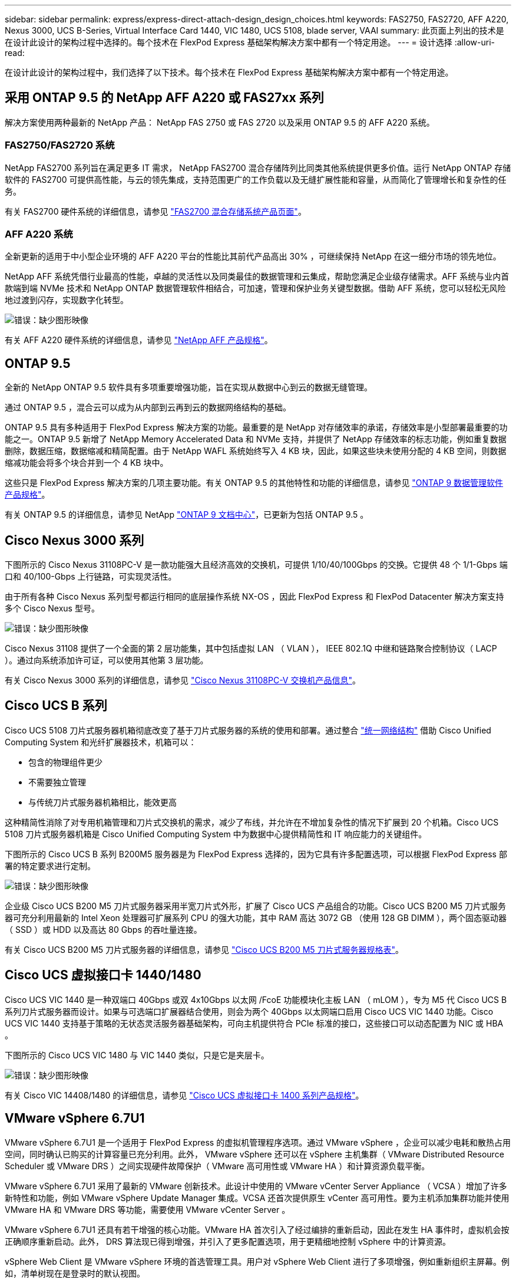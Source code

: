 ---
sidebar: sidebar 
permalink: express/express-direct-attach-design_design_choices.html 
keywords: FAS2750, FAS2720, AFF A220, Nexus 3000, UCS B-Series, Virtual Interface Card 1440, VIC 1480, UCS 5108, blade server, VAAI 
summary: 此页面上列出的技术是在设计此设计的架构过程中选择的。每个技术在 FlexPod Express 基础架构解决方案中都有一个特定用途。 
---
= 设计选择
:allow-uri-read: 


[role="lead"]
在设计此设计的架构过程中，我们选择了以下技术。每个技术在 FlexPod Express 基础架构解决方案中都有一个特定用途。



== 采用 ONTAP 9.5 的 NetApp AFF A220 或 FAS27xx 系列

解决方案使用两种最新的 NetApp 产品： NetApp FAS 2750 或 FAS 2720 以及采用 ONTAP 9.5 的 AFF A220 系统。



=== FAS2750/FAS2720 系统

NetApp FAS2700 系列旨在满足更多 IT 需求， NetApp FAS2700 混合存储阵列比同类其他系统提供更多价值。运行 NetApp ONTAP 存储软件的 FAS2700 可提供高性能，与云的领先集成，支持范围更广的工作负载以及无缝扩展性能和容量，从而简化了管理增长和复杂性的任务。

有关 FAS2700 硬件系统的详细信息，请参见 https://www.netapp.com/us/products/storage-systems/hybrid-flash-array/fas2700.aspx["FAS2700 混合存储系统产品页面"^]。



=== AFF A220 系统

全新更新的适用于中小型企业环境的 AFF A220 平台的性能比其前代产品高出 30% ，可继续保持 NetApp 在这一细分市场的领先地位。

NetApp AFF 系统凭借行业最高的性能，卓越的灵活性以及同类最佳的数据管理和云集成，帮助您满足企业级存储需求。AFF 系统与业内首款端到端 NVMe 技术和 NetApp ONTAP 数据管理软件相结合，可加速，管理和保护业务关键型数据。借助 AFF 系统，您可以轻松无风险地过渡到闪存，实现数字化转型。

image:express-direct-attach-design_image4.png["错误：缺少图形映像"]

有关 AFF A220 硬件系统的详细信息，请参见 https://www.netapp.com/us/media/ds-3582.pdf["NetApp AFF 产品规格"^]。



== ONTAP 9.5

全新的 NetApp ONTAP 9.5 软件具有多项重要增强功能，旨在实现从数据中心到云的数据无缝管理。

通过 ONTAP 9.5 ，混合云可以成为从内部到云再到云的数据网络结构的基础。

ONTAP 9.5 具有多种适用于 FlexPod Express 解决方案的功能。最重要的是 NetApp 对存储效率的承诺，存储效率是小型部署最重要的功能之一。ONTAP 9.5 新增了 NetApp Memory Accelerated Data 和 NVMe 支持，并提供了 NetApp 存储效率的标志功能，例如重复数据删除，数据压缩，数据缩减和精简配置。由于 NetApp WAFL 系统始终写入 4 KB 块，因此，如果这些块未使用分配的 4 KB 空间，则数据缩减功能会将多个块合并到一个 4 KB 块中。

这些只是 FlexPod Express 解决方案的几项主要功能。有关 ONTAP 9.5 的其他特性和功能的详细信息，请参见 https://www.netapp.com/us/media/ds-3231.pdf["ONTAP 9 数据管理软件产品规格"^]。

有关 ONTAP 9.5 的详细信息，请参见 NetApp http://docs.netapp.com/ontap-9/index.jsp["ONTAP 9 文档中心"^]，已更新为包括 ONTAP 9.5 。



== Cisco Nexus 3000 系列

下图所示的 Cisco Nexus 31108PC-V 是一款功能强大且经济高效的交换机，可提供 1/10/40/100Gbps 的交换。它提供 48 个 1/1-Gbps 端口和 40/100-Gbps 上行链路，可实现灵活性。

由于所有各种 Cisco Nexus 系列型号都运行相同的底层操作系统 NX-OS ，因此 FlexPod Express 和 FlexPod Datacenter 解决方案支持多个 Cisco Nexus 型号。

image:express-direct-attach-design_image5.jpeg["错误：缺少图形映像"]

Cisco Nexus 31108 提供了一个全面的第 2 层功能集，其中包括虚拟 LAN （ VLAN ）， IEEE 802.1Q 中继和链路聚合控制协议（ LACP ）。通过向系统添加许可证，可以使用其他第 3 层功能。

有关 Cisco Nexus 3000 系列的详细信息，请参见 https://www.cisco.com/c/en/us/products/switches/nexus-31108pc-v-switch/index.html["Cisco Nexus 31108PC-V 交换机产品信息"^]。



== Cisco UCS B 系列

Cisco UCS 5108 刀片式服务器机箱彻底改变了基于刀片式服务器的系统的使用和部署。通过整合 https://www.cisco.com/c/en/us/products/switches/data-center-switches/index.html["统一网络结构"^] 借助 Cisco Unified Computing System 和光纤扩展器技术，机箱可以：

* 包含的物理组件更少
* 不需要独立管理
* 与传统刀片式服务器机箱相比，能效更高


这种精简性消除了对专用机箱管理和刀片式交换机的需求，减少了布线，并允许在不增加复杂性的情况下扩展到 20 个机箱。Cisco UCS 5108 刀片式服务器机箱是 Cisco Unified Computing System 中为数据中心提供精简性和 IT 响应能力的关键组件。

下图所示的 Cisco UCS B 系列 B200M5 服务器是为 FlexPod Express 选择的，因为它具有许多配置选项，可以根据 FlexPod Express 部署的特定要求进行定制。

image:express-direct-attach-design_image6.png["错误：缺少图形映像"]

企业级 Cisco UCS B200 M5 刀片式服务器采用半宽刀片式外形，扩展了 Cisco UCS 产品组合的功能。Cisco UCS B200 M5 刀片式服务器可充分利用最新的 Intel Xeon 处理器可扩展系列 CPU 的强大功能，其中 RAM 高达 3072 GB （使用 128 GB DIMM ），两个固态驱动器（ SSD ）或 HDD 以及高达 80 Gbps 的吞吐量连接。

有关 Cisco UCS B200 M5 刀片式服务器的详细信息，请参见 https://www.cisco.com/c/dam/en/us/products/collateral/servers-unified-computing/ucs-b-series-blade-servers/b200m5-specsheet.pdf["Cisco UCS B200 M5 刀片式服务器规格表"^]。



== Cisco UCS 虚拟接口卡 1440/1480

Cisco UCS VIC 1440 是一种双端口 40Gbps 或双 4x10Gbps 以太网 /FcoE 功能模块化主板 LAN （ mLOM ），专为 M5 代 Cisco UCS B 系列刀片式服务器而设计。如果与可选端口扩展器结合使用，则会为两个 40Gbps 以太网端口启用 Cisco UCS VIC 1440 功能。Cisco UCS VIC 1440 支持基于策略的无状态灵活服务器基础架构，可向主机提供符合 PCIe 标准的接口，这些接口可以动态配置为 NIC 或 HBA 。

下图所示的 Cisco UCS VIC 1480 与 VIC 1440 类似，只是它是夹层卡。

image:express-direct-attach-design_image7.jpeg["错误：缺少图形映像"]

有关 Cisco VIC 14408/1480 的详细信息，请参见 https://www.cisco.com/c/en/us/products/collateral/interfaces-modules/unified-computing-system-adapters/datasheet-c78-741130.html["Cisco UCS 虚拟接口卡 1400 系列产品规格"^]。



== VMware vSphere 6.7U1

VMware vSphere 6.7U1 是一个适用于 FlexPod Express 的虚拟机管理程序选项。通过 VMware vSphere ，企业可以减少电耗和散热占用空间，同时确认已购买的计算容量已充分利用。此外， VMware vSphere 还可以在 vSphere 主机集群（ VMware Distributed Resource Scheduler 或 VMware DRS ）之间实现硬件故障保护（ VMware 高可用性或 VMware HA ）和计算资源负载平衡。

VMware vSphere 6.7U1 采用了最新的 VMware 创新技术。此设计中使用的 VMware vCenter Server Appliance （ VCSA ）增加了许多新特性和功能，例如 VMware vSphere Update Manager 集成。VCSA 还首次提供原生 vCenter 高可用性。要为主机添加集群功能并使用 VMware HA 和 VMware DRS 等功能，需要使用 VMware vCenter Server 。

VMware vSphere 6.7U1 还具有若干增强的核心功能。VMware HA 首次引入了经过编排的重新启动，因此在发生 HA 事件时，虚拟机会按正确顺序重新启动。此外， DRS 算法现已得到增强，并引入了更多配置选项，用于更精细地控制 vSphere 中的计算资源。

vSphere Web Client 是 VMware vSphere 环境的首选管理工具。用户对 vSphere Web Client 进行了多项增强，例如重新组织主屏幕。例如，清单树现在是登录时的默认视图。

有关 VMware vSphere 的详细信息，请参见 http://www.vmware.com/products/vsphere.html["vSphere ：适用于混合云的高效安全平台"^]。

有关 VMware vSphere 6.7U1 新增功能的详细信息，请参见 https://www.vmware.com/content/dam/digitalmarketing/vmware/en/pdf/products/vsphere/vmware-whats-new-in-vsphere-whitepaper.pdf["VMware vSphere 6.7 中的新增功能。"^]

有关支持 VMware HCL 的 ONTAP 9.5 ，请参见 https://www.vmware.com/resources/compatibility/search.php["VMware 兼容性指南"^]。



=== VMware vSphere 与 NetApp 集成

VMware vSphere 和 NetApp 有两个主要集成点。第一个是 NetApp 虚拟存储控制台（ VSC ）。Virtual Storage Console 是适用于 VMware vCenter 的插件。通过此插件，虚拟化管理员可以通过熟悉的 vCenter 管理界面管理其存储。只需单击几下鼠标，即可将 VMware 数据存储库部署到多个主机。这种紧密结合的集成对于管理时间较长的分支机构和小型组织来说至关重要。

第二个集成是适用于 VMware VAAI 的 NetApp NFS 插件。尽管块协议本机支持 VAAI ，但所有存储阵列都需要 VAAI 插件来为 NFS 提供 VAAI 集成。某些 NFS VAAI 集成包括空间预留和副本卸载。VAAI 插件可以使用 VSC 进行安装。

有关适用于 VMware vSphere 的 NetApp VSC 的详细信息，请参见 http://www.netapp.com/us/products/management-software/vsc/index.aspx["NetApp 虚拟基础架构管理产品页面"^]。

link:express-direct-attach-design_solution_verification.html["接下来：解决方案验证。"]

